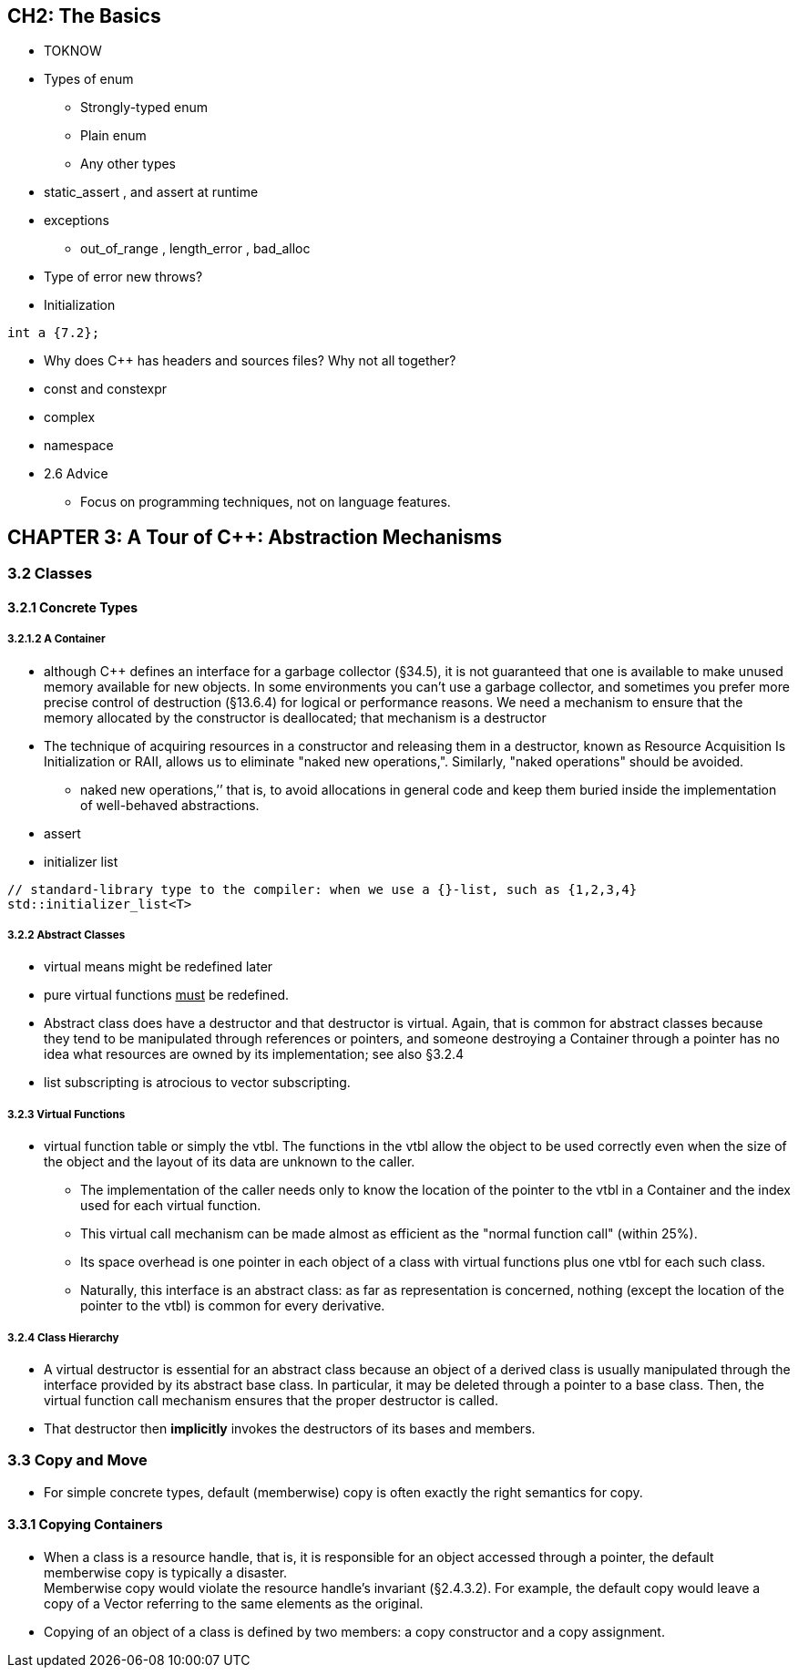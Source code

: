 == CH2: The Basics

* TOKNOW
* Types of [blue]#enum#
** Strongly-typed enum
** Plain enum
** Any other types
* [blue]#static_assert# , and assert at runtime
* exceptions
** [blue]#out_of_range# , [blue]#length_error# , [blue]#bad_alloc#
* Type of error [blue]#new# throws?
* Initialization
[source, C++]

....
int a {7.2};
....
* Why does C++ has headers and sources files? Why not all together?
* [blue]#const# and [blue]#constexpr#
* [blue]#complex#
* [blue]#namespace#
* 2.6 Advice
** Focus on programming techniques, not on language features.

== CHAPTER 3: A Tour of C++: Abstraction Mechanisms

===  3.2 Classes

==== 3.2.1 Concrete Types

===== 3.2.1.2 A Container

* although C++ defines an interface for a garbage collector (§34.5), it is not
guaranteed that one is available to make unused memory available for new objects.
In some environments you can’t use a garbage collector, and sometimes you prefer more precise control of destruction
(§13.6.4) for logical or performance reasons. We need a mechanism to ensure that the memory
allocated by the constructor is deallocated; that mechanism is a destructor

* The technique of acquiring resources in a constructor and releasing them in a destructor, known as Resource Acquisition Is Initialization or
RAII, allows us to eliminate "naked new operations,". Similarly, "naked operations" should be avoided.
** naked new operations,’’ that is, to avoid allocations in general code and keep them buried inside the implementation of well-behaved abstractions.

* [blue]#assert#

* initializer list
```C++
// standard-library type to the compiler: when we use a {}-list, such as {1,2,3,4}
std::initializer_list<T>
```

===== 3.2.2 Abstract Classes

* [blue]#virtual# means might be redefined later
* pure virtual functions +++<u>must</u>+++ be redefined.
* Abstract class does have a destructor and that destructor
is virtual. Again, that is common for abstract classes because they tend to be manipulated through
references or pointers, and someone destroying a Container through a pointer has no idea what
resources are owned by its implementation; see also §3.2.4
* [blue]#list# subscripting is atrocious to [blue]#vector# subscripting.

===== 3.2.3 Virtual Functions

*  virtual function table or simply the [blue]#vtbl#. The functions in the vtbl allow the object to be used correctly even when the size of the object and
the layout of its data are unknown to the caller.
** The implementation of the caller needs only to know the location of the pointer to the vtbl in a Container and the index used for each virtual function.
** This virtual call mechanism can be made almost as efficient as the "normal function call" (within 25%).
** Its space overhead is one pointer in each object of a class with virtual functions plus one [blue]#vtbl# for each such class.
** Naturally, this interface is an abstract class: as far as representation is concerned, nothing (except
the location of the pointer to the vtbl) is common for every derivative.

===== 3.2.4 Class Hierarchy

* A virtual destructor is essential for an abstract class because an object of a derived class is usually manipulated through
the interface provided by its abstract base class. In particular, it may be deleted through a pointer to
a base class. Then, the virtual function call mechanism ensures that the proper destructor is called.

* That destructor then *implicitly* invokes the destructors of its bases and members.

=== 3.3 Copy and Move

* For simple concrete types, default (memberwise) copy is often exactly the right semantics for copy.

==== 3.3.1 Copying Containers

* When a class is a resource handle, that is, it is responsible for an object accessed through a pointer, the default memberwise copy is typically a disaster. +
Memberwise copy would violate the resource handle’s invariant (§2.4.3.2). For example, the default copy would leave a copy of a Vector referring to the same elements as the original.

* Copying of an object of a class is defined by two members: a copy constructor and a copy assignment.
